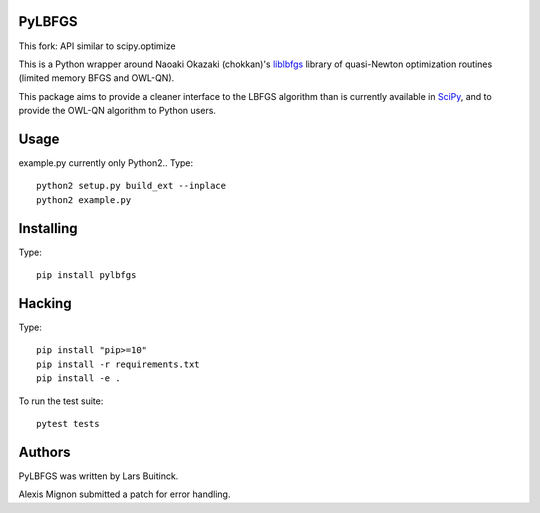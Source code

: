 PyLBFGS
=======

This fork: API similar to scipy.optimize

This is a Python wrapper around Naoaki Okazaki (chokkan)'s liblbfgs_ library
of quasi-Newton optimization routines (limited memory BFGS and OWL-QN).

This package aims to provide a cleaner interface to the LBFGS
algorithm than is currently available in SciPy_, and to provide the
OWL-QN algorithm to Python users.

Usage
=====
example.py currently only Python2..
Type::
    python2 setup.py build_ext --inplace
    python2 example.py

Installing
==========
Type::

    pip install pylbfgs


Hacking
=======
Type::

    pip install "pip>=10"
    pip install -r requirements.txt
    pip install -e .

To run the test suite::

    pytest tests


Authors
=======
PyLBFGS was written by Lars Buitinck.

Alexis Mignon submitted a patch for error handling.


.. _Cython: http://cython.org/

.. _liblbfgs: http://chokkan.org/software/liblbfgs/

.. _pytest: http://doc.pytest.org/en/latest/

.. _NumPy: http://numpy.scipy.org/

.. _SciPy: http://docs.scipy.org/doc/scipy/reference/generated/scipy.optimize.fmin_l_bfgs_b.html

.. _setuptools: http://pypi.python.org/pypi/setuptools
